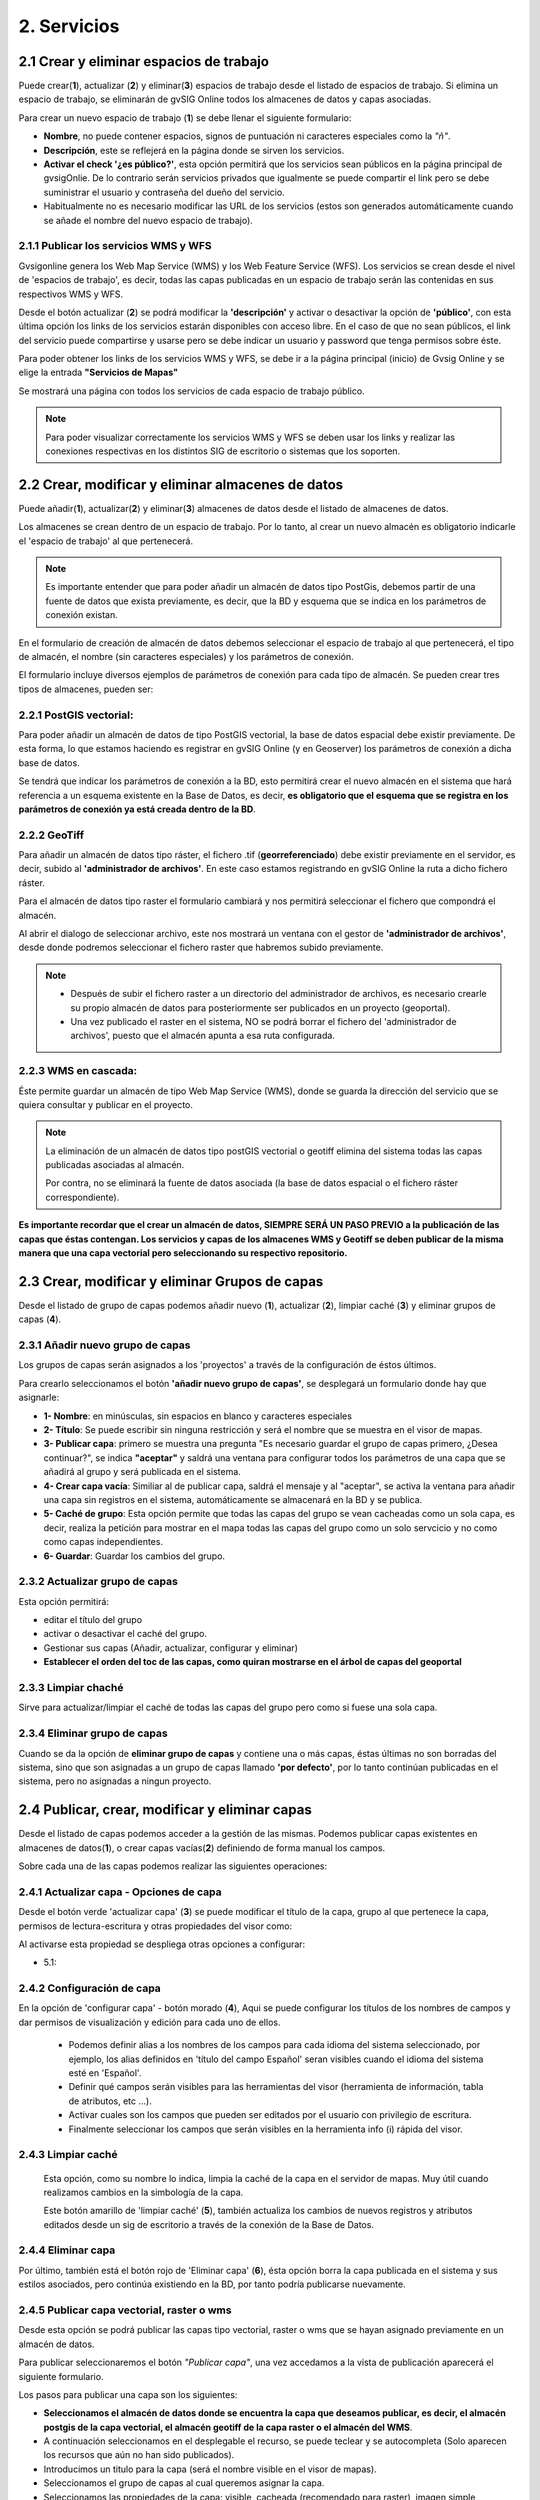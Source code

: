 2. Servicios
============

2.1 Crear y eliminar espacios de trabajo
----------------------------------------
Puede crear(**1**), actualizar (**2**) y eliminar(**3**) espacios de trabajo desde el listado de espacios de trabajo. Si elimina un espacio de trabajo, se eliminarán de gvSIG Online todos los almacenes de datos y capas asociadas.

.. image:: ../images/ws1_2.png
   :align: center

Para crear un nuevo espacio de trabajo (**1**) se debe llenar el siguiente formulario:

- **Nombre**, no puede contener espacios, signos de puntuación ni caracteres especiales como la *"ñ"*.
- **Descripción**, este se reflejerá en la página donde se sirven los servicios.
- **Activar el check '¿es público?'**, esta opción permitirá que los servicios sean públicos en la página principal de gvsigOnlie. De lo contrario serán servicios privados que igualmente se puede compartir el link pero se debe suministrar el usuario y contraseña del dueño del servicio.

- Habitualmente no es necesario modificar las URL de los servicios (estos son generados automáticamente cuando se añade el nombre del nuevo espacio de trabajo).

.. image:: ../images/ws1_3.png
   :align: center

2.1.1 Publicar los servicios WMS y WFS
~~~~~~~~~~~~~~~~~~~~~~~~~~~~~~~~~~~~~~
Gvsigonline genera los Web Map Service (WMS) y los Web Feature Service (WFS). Los servicios se crean desde el nivel de 'espacios de trabajo', es decir, todas las capas publicadas en un espacio de trabajo serán las contenidas en sus respectivos WMS y WFS.

Desde el botón actualizar (**2**) se podrá modificar la **'descripción'** y activar o desactivar la opción de **'público'**, con esta última opción los links de los servicios estarán disponibles con acceso libre. En el caso de que no sean públicos, el link del servicio puede compartirse y usarse pero se debe indicar un usuario y password que tenga permisos sobre éste. 

Para poder obtener los links de los servicios WMS y WFS, se debe ir a la página principal (inicio) de Gvsig Online y se elige la entrada **"Servicios de Mapas"**

.. image:: ../images/ws1_4.png
   :align: center

Se mostrará una página con todos los servicios de cada espacio de trabajo público.

.. image:: ../images/ws1_5.png
   :align: center


.. note::
   Para poder visualizar correctamente los servicios WMS y WFS se deben usar los links y realizar las conexiones respectivas en los distintos SIG de escritorio o sistemas que los soporten.

2.2 Crear, modificar y eliminar almacenes de datos
--------------------------------------------------
Puede añadir(**1**), actualizar(**2**) y eliminar(**3**) almacenes de datos desde el listado de almacenes de datos.

.. image:: ../images/ds1.png
   :align: center

Los almacenes se crean dentro de un espacio de trabajo. Por lo tanto, al crear un nuevo almacén es obligatorio indicarle el 'espacio de trabajo' al que pertenecerá.

.. note::
      Es importante entender que para poder añadir un almacén de datos tipo PostGis, debemos partir de una fuente de datos que exista previamente, es decir, que la BD y esquema que se indica en los parámetros de conexión existan.
 
En el formulario de creación de almacén de datos debemos seleccionar el espacio de trabajo al que pertenecerá, el tipo de almacén, 
el nombre (sin caracteres especiales) y los parámetros de conexión.

El formulario incluye diversos ejemplos de parámetros de conexión para cada tipo de almacén. Se pueden crear tres tipos de almacenes, pueden ser:

2.2.1 PostGIS vectorial:
~~~~~~~~~~~~~~~~~~~~~~~~
Para poder añadir un almacén de datos de tipo PostGIS vectorial, la base de datos espacial debe existir previamente. 
De esta forma, lo que estamos haciendo es registrar en gvSIG Online (y en Geoserver) los parámetros de conexión a dicha base de datos.

Se tendrá que indicar los parámetros de conexión a la BD, esto permitirá crear el nuevo almacén en el sistema que hará referencia a un esquema existente en la Base de Datos, es decir, **es obligatorio que el esquema que se registra en los parámetros de conexión ya está creada dentro de la BD**.


.. image:: ../images/ds2.png
   :align: center

2.2.2 GeoTiff
~~~~~~~~~~~~~
Para añadir un almacén de datos tipo ráster, el fichero .tif (**georreferenciado**) debe existir previamente en el servidor, es decir, subido al **'administrador de archivos'**. En este caso estamos registrando en gvSIG Online la ruta a dicho fichero ráster.

Para el almacén de datos tipo raster el formulario cambiará y nos permitirá seleccionar el fichero que compondrá el almacén.


.. image:: ../images/ds3.png
   :align: center

Al abrir el dialogo de seleccionar archivo, este nos mostrará un ventana con el gestor de **'administrador de archivos'**, desde donde podremos seleccionar el fichero raster que habremos subido previamente.

.. image:: ../images/ds4.png
   :align: center

.. note:: 
      - Después de subir el fichero raster a un directorio del administrador de archivos, es necesario crearle su propio almacén de datos para posteriormente ser publicados en un proyecto (geoportal). 
    
      - Una vez publicado el raster en el sistema, NO se podrá borrar el fichero del 'administrador de archivos', puesto que el almacén apunta a esa ruta configurada.

2.2.3 WMS en cascada:
~~~~~~~~~~~~~~~~~~~~~
Éste permite guardar un almacén de tipo Web Map Service (WMS), donde se guarda la dirección del servicio que se quiera consultar y publicar en el proyecto.

.. image:: ../images/ds5.png
   :align: center

.. note::
   	La eliminación de un almacén de datos tipo postGIS vectorial o geotiff elimina del sistema todas las capas publicadas asociadas al almacén.
       
   	Por contra, no se eliminará la fuente de datos asociada (la base de datos espacial o el fichero ráster correspondiente).


**Es importante recordar que el crear un almacén de datos, SIEMPRE SERÁ UN PASO PREVIO a la publicación de las capas que éstas contengan. Los servicios y capas de los almacenes WMS y Geotiff se deben publicar de la misma manera que una capa vectorial pero seleccionando su respectivo repositorio.**   


2.3 Crear, modificar y eliminar Grupos de capas
-----------------------------------------------
Desde el listado de grupo de capas podemos añadir nuevo (**1**), actualizar (**2**), limpiar caché (**3**) y eliminar grupos de capas (**4**).

.. image:: ../images/layer_group.png
   :align: center
   
2.3.1 Añadir nuevo grupo de capas
~~~~~~~~~~~~~~~~~~~~~~~~~~~~~~~~~
Los grupos de capas serán asignados a los 'proyectos' a través de la configuración de éstos últimos. 

Para crearlo seleccionamos el botón **'añadir nuevo grupo de capas'**, se desplegará un formulario donde hay que asignarle:

.. image:: ../images/layer_group_new.png
   :align: center


- **1- Nombre**: en minúsculas, sin espacios en blanco y caracteres especiales

- **2- Título**: Se puede escribir sin ninguna restricción y será el nombre que se muestra en el visor de mapas.

- **3- Publicar capa**: primero se muestra una pregunta "Es necesario guardar el grupo de capas primero, ¿Desea continuar?", se indica **"aceptar"** y saldrá una ventana para configurar todos los parámetros de una capa que se añadirá al grupo y será publicada en el sistema.

- **4- Crear capa vacía**: Similiar al de publicar capa, saldrá el mensaje y al "aceptar", se activa la ventana para añadir una capa sin registros en el sistema, automáticamente se almacenará en la BD y se publica. 

- **5- Caché de grupo**: Esta opción permite que todas las capas del grupo se vean cacheadas como un sola capa, es decir, realiza la petición para mostrar en el mapa todas las capas del grupo como un solo servcicio y no como como capas independientes.

- **6- Guardar**: Guardar los cambios del grupo.


2.3.2  Actualizar grupo de capas
~~~~~~~~~~~~~~~~~~~~~~~~~~~~~~~~
Esta opción permitirá:

- editar el título del grupo

- activar o desactivar el caché del grupo.

- Gestionar sus capas (Añadir, actualizar, configurar y eliminar)

- **Establecer el orden del toc de las capas, como quiran mostrarse en el árbol de capas del geoportal**


2.3.3 Limpiar chaché
~~~~~~~~~~~~~~~~~~~~
Sirve para actualizar/limpiar el caché de todas las capas del grupo pero como si fuese una sola capa.

2.3.4 Eliminar grupo de capas
~~~~~~~~~~~~~~~~~~~~~~~~~~~~~
Cuando se da la opción de **eliminar grupo de capas** y contiene una o más capas, éstas últimas no son borradas del sistema, sino que son asignadas a un grupo de capas llamado **'por defecto'**, por lo tanto continúan publicadas en el sistema, pero no asignadas a ningun proyecto.


2.4 Publicar, crear, modificar y eliminar capas
-----------------------------------------------
Desde el listado de capas podemos acceder a la gestión de las mismas. Podemos publicar capas existentes en almacenes de datos(**1**), o crear capas vacías(**2**) definiendo de forma manual los campos.

.. image:: ../images/layer1.png
   :align: center

Sobre cada una de las capas podemos realizar las siguientes operaciones:

2.4.1 Actualizar capa - Opciones de capa
~~~~~~~~~~~~~~~~~~~~~~~~~~~~~~~~~~~~~~~~
Desde el botón verde 'actualizar capa' (**3**) se puede modificar el título de la capa, grupo al que pertenece la capa, permisos de lectura-escritura y otras propiedades del visor como:

.. image:: ../images/layer1_2_temporal.png
   :align: center

 
 - **1- Visible**: Si activamos esta opción, cada que vez que se abra el proyecto la capa siempre estará visble en el mapa.
   
 - **2- Cacheada**: El cacheado de capas es recomendado para capas raster. Para las capas vectoriales (con muchos registros) será conveniente activarla una vez se haya configurado su estilo y no tenga posteriores cambios, de lo contrario se deberá ir siempre al botón (**5**) *limpiar el caché* de la capa para que reconozca los nuevos cambios.
  
 - **3- Consultable**: Perimite visualizar o consultar la información alfanumérica de la tabla de atributos, es decir, en caso de que no esté activado, solo será visible las geometrías sobre el mapa, pero si un usuario tiene permisos de escritura sobre esta capa, al ponerla en edición, SÍ que podrá ver y editar los atributos de algún elemento del mapa.
  
 - **4- Imagen simple (sin tiles)**: Con esta opción activa NO se piden varias teselas para componer la imagen, sino que se pide una única imagen. Tiene sentido para capas externas que tienen un texto incrustado en el mapa (por ejemplo catastro) o capas WMS. 
  
 - **5- Parámetro temporal**: Es una propiedad disponible en la capa para poder mostrar sobre el mapa las entidades o elementos en un instante o intervalo de tiempo definido por el usuario, para ello se debe tener como mínimo un campo con el tipo de dato: 'date' o 'timestamp'. Dicho de otra forma esta opción permite representar en el mapa las entidades en un momento dado.

     
Al activarse esta propiedad se despliega otras opciones a configurar:
            
           
* 5.1: 


2.4.2 Configuración de capa
~~~~~~~~~~~~~~~~~~~~~~~~~~~
En la opción de 'configurar capa' - botón morado (**4**), Aqui se puede configurar los títulos de los nombres de campos y dar permisos de visualización y edición para cada uno de ellos.

      - Podemos definir alias a los nombres de los campos para cada idioma del sistema seleccionado, por ejemplo, los alias definidos en 'título del campo Español' seran visibles cuando el idioma del sistema esté en 'Español'.
      - Definir qué campos serán visibles para las herramientas del visor (herramienta de información, tabla de atributos, etc …). 
      - Activar cuales son los campos que pueden ser editados por el usuario con privilegio de escritura.
      - Finalmente seleccionar los campos que serán visibles en la herramienta info (i) rápida del visor.

.. image:: ../images/layer2_2.png
   :align: center

2.4.3 Limpiar caché
~~~~~~~~~~~~~~~~~~~
 Esta opción, como su nombre lo indica, limpia la caché de la capa en el servidor de mapas. Muy útil cuando realizamos cambios en la simbología de la capa. 
 
 Este botón amarillo de 'limpiar caché' (**5**), también actualiza los cambios de nuevos registros y atributos editados desde un sig de escritorio a través de la conexión de la Base de Datos.


2.4.4 Eliminar capa
~~~~~~~~~~~~~~~~~~~
Por último, también está el botón rojo de 'Eliminar capa' (**6**), ésta opción borra la capa publicada en el sistema y sus estilos asociados, pero continúa existiendo en la BD, por tanto podría publicarse nuevamente.


2.4.5 Publicar capa vectorial, raster o wms
~~~~~~~~~~~~~~~~~~~~~~~~~~~~~~~~~~~~~~~~~~~
Desde esta opción se podrá publicar las capas tipo vectorial, raster o wms que se hayan asignado previamente en un almacén de datos.

Para publicar seleccionaremos el botón *"Publicar capa"*, una vez accedamos a la vista de publicación aparecerá el siguiente formulario.

.. image:: ../images/publish1.png
   :align: center
   
Los pasos para publicar una capa son los siguientes:

*	**Seleccionamos el almacén de datos donde se encuentra la capa que deseamos publicar, es decir, el almacén postgis de la capa vectorial, el almacén geotiff de la capa raster o el almacén del WMS**.

*	A continuación seleccionamos en el desplegable el recurso, se puede teclear y se autocompleta (Solo aparecen los recursos que aún no han sido publicados).

*	Introducimos un titulo para la capa (será el nombre visible en el visor de mapas).

*	Seleccionamos el grupo de capas al cual queremos asignar la capa.

*	Seleccionamos las propiedades de la capa: visible, cacheada (recomendado para raster), imagen simple (recomendado para wms), consultable.

*	Se puede introducir una descripción de la capa, si se tiene activado la opción de metadatos (Geonetwork), será el abstract del mismo.

*	A continuación seleccionamos el botón *"Siguiente"*, lo que nos llevará a la vista de permisos. Aplicaremos los permisos de lectura y escritura a la capa. Si en la sección de lectura NO se le asigna ningún grupo de usuarios, la capa será vista o leida por cualquier usuario, es decir, será un capa pública. Para la escritura de la capa es imprescindible establecer los permisos.

.. image:: ../images/permissions.png
   :align: center
   
.. note::
      Para las capas tipo ráster o wms, se mostrará solo permisos de letura.
   	
2.4.6 Crear capa vacía
~~~~~~~~~~~~~~~~~~~~~~
Para crear una capa vacía, seleccionaremos el botón *"Crear capa vacía"*, una vez accedamos a la vista aparecerá el siguiente formulario.

.. image:: ../images/create_layer1.png
   :align: center
   
Los pasos para crear una capa vacía son los siguientes:

*	Seleccionamos el almacén de datos donde se creará la capa (será un almacén de datos PostGIS).

*	Introducimos un nombre para la capa (evitando caracteres especiales y mayúsculas).

*	Introducimos un título para la capa (será el nombre visible en el visor de mapas).

*	Seleccionamos en el desplegable el tipo de geometría (Punto, Multipunto, Linea, MultiLinea, Polígono, MultiPolígono).

*	Seleccionamos en el desplegable el sistema de referencia de coordenadas (podemos escribir el nombre del SRC o código EPSG, se autocompleta y si hay varios se despliega un listado).

*	Añadimos uno o más campos para la capa, para ello seleccionamos el botón *"Añadir campo"* y se nos mostrará un diálogo donde podremos seleccionar el tipo de campo y un nombre para el mismo.

.. image:: ../images/select_field2_2.png
   :align: center
   
.. note::
   Los tipos de datos soportados son: Boolean, Texto, Entero, Doble, Fecha, Hora, Fecha_hora, Form (usado para el plugin de encuestas online), Enumeración y Multiple enumeración (para añadir alguno de estos dos últimos, se debe tener algún listado de enumeraciones)

*	Seleccionamos las propiedades de la capa: visible, cacheada (recomendado para raster), imagen simple (recomendado para wms), consultable.

*	Si lo deseamos podemos introducir una descripción de la capa.

*	A continuación seleccionamos el botón *"Siguiente"*, lo que nos llevará a la vista de permisos.

*  Por último aplicaremos los permisos de lectura y escritura a la capa.


.. image:: ../images/permissions.png
   :align: center
   
.. note::
   	Para las capas creadas desde el sistema, automáticamente tendrán los campos de control intero en la tabla de atributos.


2.5 Gestión de bloqueos
-----------------------
desde ésta entrada podemos consultar los bloqueos activos que tengan algunas capas, así como desbloquearlas pero NO bloquearlas. Estas capas solo se bloquean mediante la edición de las mismas o si han sido descargadas a través de la aplicación móvil. En ese último caso hay que tener especial atención, porque si la capa es desbloqueada desde el sistema, posteriormente no se podrá subir (exportar) la capa desde la app móvil al sistema. 

.. image:: ../images/block1.png
   :align: center

2.6 Gestión de capas base
-------------------------
Los usuarios administradores podrán configurar el juego de capas base que estarán disponibles para añadir a cualquiera de los proyectos.

Para acceder a esta funcionalidad, aparecerá la entrada correspondiente dentro del menú de 'servicios' del panel de control.

En la entrada de '*capas base*' se pueden realizar operaciones básicas: añadir nueva capa base(**1**), actualizar (**2**) o eliminar (**3**).

.. image:: ../images/base_layers.png
   :align: center

para añadir una nueva capa base (**1**) se podran definir diferentes tipos de proveedores y para cada uno de ellos sus respectivos parámetros de conexión.

2.6.1 Capas base WMS/WMTS:
~~~~~~~~~~~~~~~~~~~~~~~~~~
Se indica un nombre y el título (como se verá en el proyecto).  La url del servicio es imprescindible, asi como conocer la versión del mismo. Una vez indicadas, se marca la capa y el formato.

.. image:: ../images/base_layers_wms_wmts.png
   :align: center

Cuando se abra el proyecto se mostrará en el mapa la capa base que se fijó por defeto, pero siempre se dispondrán en el panel de contenidos el listado de las añadidas al proyecto, pudiendo cambiarlas y fijar de base la que se quiera.

.. image:: ../images/base_layers_wms_1.png
   :align: center

2.6.2 Capas base OSM/tile XYZ:
~~~~~~~~~~~~~~~~~~~~~~~~~~~~~~
Para los tipos OpenStreetMap y tiles XYZ basta con indicar el nombre, título y la URL del servicio.

En el caso de OSM genérico, es opcional el añadir la URL, ya que el sistema internamente reconoce este servicio con seleccionar el tipo '*OSM*', entonces, si no se añade la url, se conectará al servicio básico de OSM. 

.. image:: ../images/base_layers_osm.png
   :align: center

Si son capas tiles XYZ, se debe especificar su URL y asegurarse que contenga el formato al final: "**/{z}/{x}/{y}.png**", por ejemplo, un servicio openlayers disponible de este tipo es "http://{a-c}.basemaps.cartocdn.com/dark_all/{z}/{x}/{y}.png"

.. image:: ../images/base_layers_xyz.png
   :align: center

Para obtener más ejemplos de otras openlayers tiles de OSM, se puede revisar las siguientes páginas: 

*  BlogOpenlayeres_.
 
*  OpenLayers.org_.
 
 .. _BlogOpenlayeres: http://blog.programster.org/openlayers-3-using-different-osm-tiles/

 .. _Openlayers.org: https://openlayers.org/en/latest/examples/localized-openstreetmap.html

Las capas base de OSM por defecto y otra de tipo tile XYZ, en el proyecto se visualizan:

.. image:: ../images/base_layers_osm_xyz_mapa.png
   :align: center

2.6.3 Capas base Bing:
~~~~~~~~~~~~~~~~~~~~~~
Al seleccionar el tipo '*bing*', necesitará un API-KEY para poder utilizar los servicios de Microsoft y añadir el nombre de las capa disponible, por ejemplo: '*Road*', '*Aerial*', '*collinsBart*', entre otros. 

.. image:: ../images/base_layers_bing.png
   :align: center
   
Las capas base de Bing, en el proyecto se visualizan:

.. image:: ../images/base_layers_bing1.png
   :align: center

Para mayor información con respecto al uso de las capas base tipo '*bing*', sus capas disponibles y obtención de las API-key, consultar en su página oficial: 

* BingMaps_.

 .. _BingMaps: http://openlayers.org/en/latest/examples/bing-maps.html


Finalmente gestionadas las capas base en el panel de control - 'servicios', se podrá ir a la definición de los proyectos, declarar cuáles se quieren incorporar, así como indicar cuál estará anclada por defecto al cargar el proyecto.

.. image:: ../images/base_layers_proyecto.png
   :align: center
